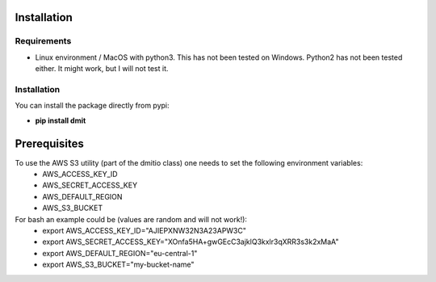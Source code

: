 ============
Installation
============

------------
Requirements
------------
* Linux environment / MacOS with python3. This has not been tested on Windows. Python2 has not been tested either. It might work, but I will not test it.

------------
Installation
------------
You can install the package directly from pypi:

* **pip install dmit**

=============
Prerequisites
=============
To use the AWS S3 utility (part of the dmitio class) one needs to set the following environment variables:
  - AWS_ACCESS_KEY_ID
  - AWS_SECRET_ACCESS_KEY
  - AWS_DEFAULT_REGION
  - AWS_S3_BUCKET
For bash an example could be (values are random and will not work!):
  - export AWS_ACCESS_KEY_ID="AJIEPXNW32N3A23APW3C"
  - export AWS_SECRET_ACCESS_KEY="XOnfa5HA+gwGEcC3ajklQ3kxlr3qXRR3s3k2xMaA"
  - export AWS_DEFAULT_REGION="eu-central-1"
  - export AWS_S3_BUCKET="my-bucket-name"